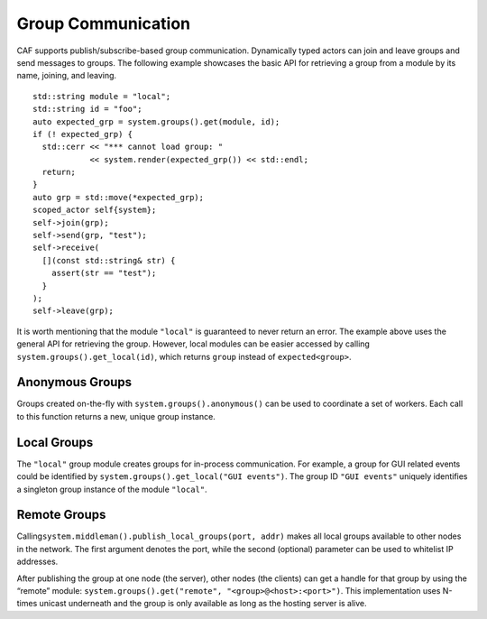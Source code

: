 .. _groups:

Group Communication
===================

CAF supports publish/subscribe-based group communication. Dynamically typed actors can join and leave groups and send messages to groups. The following example showcases the basic API for retrieving a group from a module by its name, joining, and leaving.

::

    std::string module = "local";
    std::string id = "foo";
    auto expected_grp = system.groups().get(module, id);
    if (! expected_grp) {
      std::cerr << "*** cannot load group: "
                << system.render(expected_grp()) << std::endl;
      return;
    }
    auto grp = std::move(*expected_grp);
    scoped_actor self{system};
    self->join(grp);
    self->send(grp, "test");
    self->receive(
      [](const std::string& str) {
        assert(str == "test");
      }
    );
    self->leave(grp);

It is worth mentioning that the module ``"local"`` is guaranteed to never return an error. The example above uses the general API for retrieving the group. However, local modules can be easier accessed by calling ``system.groups().get_local(id)``, which returns ``group`` instead of ``expected<group>``.

.. _anonymous-group:

Anonymous Groups
----------------

Groups created on-the-fly with ``system.groups().anonymous()`` can be used to coordinate a set of workers. Each call to this function returns a new, unique group instance.

.. _local-group:

Local Groups
------------

The ``"local"`` group module creates groups for in-process communication. For example, a group for GUI related events could be identified by ``system.groups().get_local("GUI events")``. The group ID ``"GUI events"`` uniquely identifies a singleton group instance of the module ``"local"``.

.. _remote-group:

Remote Groups
-------------

Calling\ ``system.middleman().publish_local_groups(port, addr)`` makes all local groups available to other nodes in the network. The first argument denotes the port, while the second (optional) parameter can be used to whitelist IP addresses.

After publishing the group at one node (the server), other nodes (the clients) can get a handle for that group by using the “remote” module: ``system.groups().get("remote", "<group>@<host>:<port>")``. This implementation uses N-times unicast underneath and the group is only available as long as the hosting server is alive.
